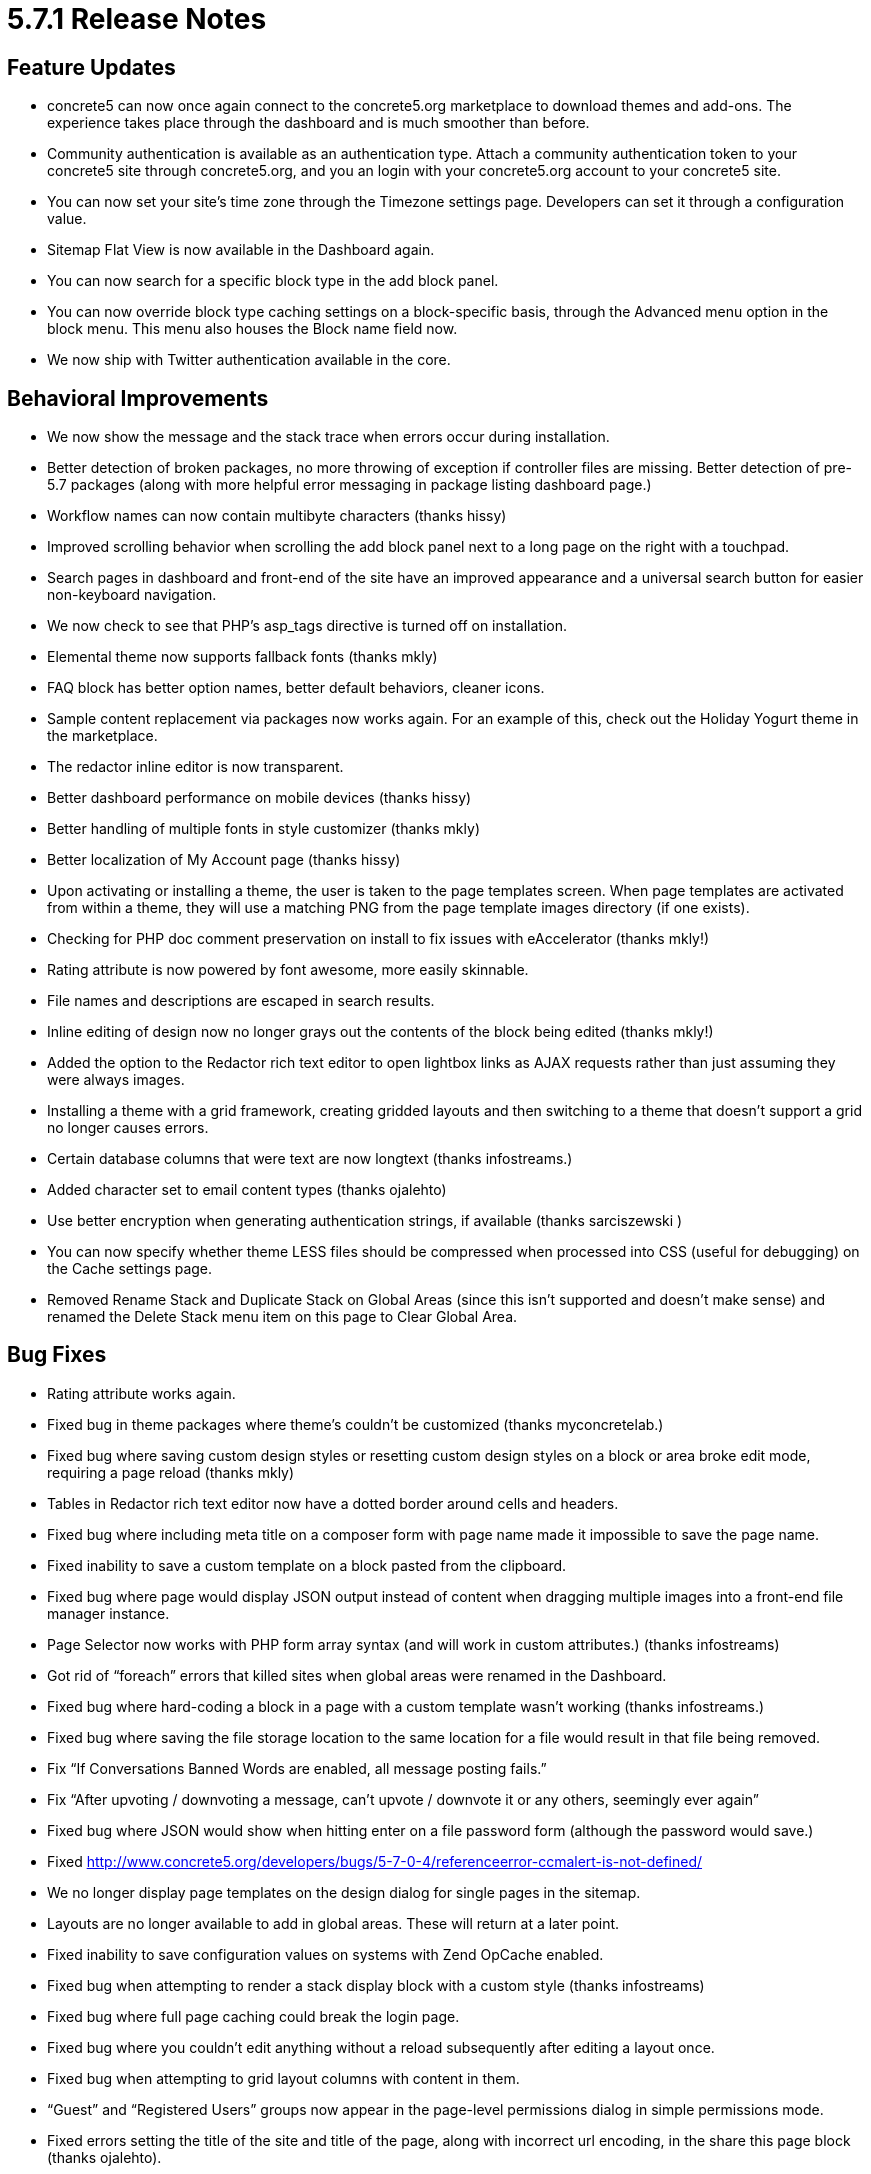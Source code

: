 = 5.7.1 Release Notes

== Feature Updates

* concrete5 can now once again connect to the concrete5.org marketplace to download themes and add-ons. The experience takes place through the dashboard and is much smoother than before.
* Community authentication is available as an authentication type. Attach a community authentication token to your concrete5 site through concrete5.org, and you an login with your concrete5.org account to your concrete5 site.
* You can now set your site’s time zone through the Timezone settings page. Developers can set it through a configuration value.
* Sitemap Flat View is now available in the Dashboard again.
* You can now search for a specific block type in the add block panel.
* You can now override block type caching settings on a block-specific basis, through the Advanced menu option in the block menu. This menu also houses the Block name field now.
* We now ship with Twitter authentication available in the core.

== Behavioral Improvements

* We now show the message and the stack trace when errors occur during installation.
* Better detection of broken packages, no more throwing of exception if controller files are missing. Better detection of pre-5.7 packages (along with more helpful error messaging in package listing dashboard page.)
* Workflow names can now contain multibyte characters (thanks hissy)
* Improved scrolling behavior when scrolling the add block panel next to a long page on the right with a touchpad.
* Search pages in dashboard and front-end of the site have an improved appearance and a universal search button for easier non-keyboard navigation.
* We now check to see that PHP’s asp_tags directive is turned off on installation.
* Elemental theme now supports fallback fonts (thanks mkly)
* FAQ block has better option names, better default behaviors, cleaner icons.
* Sample content replacement via packages now works again. For an example of this, check out the Holiday Yogurt theme in the marketplace.
* The redactor inline editor is now transparent.
* Better dashboard performance on mobile devices (thanks hissy)
* Better handling of multiple fonts in style customizer (thanks mkly)
* Better localization of My Account page (thanks hissy)
* Upon activating or installing a theme, the user is taken to the page templates screen. When page templates are activated from within a theme, they will use a matching PNG from the page template images directory (if one exists).
* Checking for PHP doc comment preservation on install to fix issues with eAccelerator (thanks mkly!)
* Rating attribute is now powered by font awesome, more easily skinnable.
* File names and descriptions are escaped in search results.
* Inline editing of design now no longer grays out the contents of the block being edited (thanks mkly!)
* Added the option to the Redactor rich text editor to open lightbox links as AJAX requests rather than just assuming they were always images.
* Installing a theme with a grid framework, creating gridded layouts and then switching to a theme that doesn’t support a grid no longer causes errors.
* Certain database columns that were text are now longtext (thanks infostreams.)
* Added character set to email content types (thanks ojalehto)
* Use better encryption when generating authentication strings, if available (thanks sarciszewski )
* You can now specify whether theme LESS files should be compressed when processed into CSS (useful for debugging) on the Cache settings page.
* Removed Rename Stack and Duplicate Stack on Global Areas (since this isn’t supported and doesn’t make sense) and renamed the Delete Stack menu item on this page to Clear Global Area.

== Bug Fixes

* Rating attribute works again.
* Fixed bug in theme packages where theme’s couldn’t be customized (thanks myconcretelab.)
* Fixed bug where saving custom design styles or resetting custom design styles on a block or area broke edit mode, requiring a page reload (thanks mkly)
* Tables in Redactor rich text editor now have a dotted border around cells and headers.
* Fixed bug where including meta title on a composer form with page name made it impossible to save the page name.
* Fixed inability to save a custom template on a block pasted from the clipboard.
* Fixed bug where page would display JSON output instead of content when dragging multiple images into a front-end file manager instance.
* Page Selector now works with PHP form array syntax (and will work in custom attributes.) (thanks infostreams)
* Got rid of “foreach” errors that killed sites when global areas were renamed in the Dashboard.
* Fixed bug where hard-coding a block in a page with a custom template wasn’t working (thanks infostreams.)
* Fixed bug where saving the file storage location to the same location for a file would result in that file being removed.
* Fix “If Conversations Banned Words are enabled, all message posting fails.”
* Fix “After upvoting / downvoting a message, can't upvote / downvote it or any others, seemingly ever again”
* Fixed bug where JSON would show when hitting enter on a file password form (although the password would save.)
* Fixed http://www.concrete5.org/developers/bugs/5-7-0-4/referenceerror-ccmalert-is-not-defined/
* We no longer display page templates on the design dialog for single pages in the sitemap.
* Layouts are no longer available to add in global areas. These will return at a later point.
* Fixed inability to save configuration values on systems with Zend OpCache enabled.
* Fixed bug when attempting to render a stack display block with a custom style (thanks infostreams)
* Fixed bug where full page caching could break the login page.
* Fixed bug where you couldn’t edit anything without a reload subsequently after editing a layout once.
* Fixed bug when attempting to grid layout columns with content in them.
* “Guest” and “Registered Users” groups now appear in the page-level permissions dialog in simple permissions mode.
* Fixed errors setting the title of the site and title of the page, along with incorrect url encoding, in the share this page block (thanks ojalehto).
* Fixed errors when visiting IP blacklist dashboard page on case sensitive file systems (thanks cpill0789!)
* Fixed bug where a block couldn’t have a custom class and custom design properties attached to it (thanks jordif)
* Fixed mis-positioned block type icons in the blocks panel on non-Bootstrap3 themes.
* Fixed bug where area permissions weren’t properly trickling down into layout sub-areas.
* Fixed bug where block permissions in layout sub-areas weren’t properly inheriting from the sub-area.
* Add-ons in multiple languages should honor the selected language again (thanks mlocati).
* Fixed some IPv6 calculations (thanks EC-Joe)
* Fixing bug with packaged 404 page theme template not displaying properly.
* Fixed bug with Google maps block not working when added to a page twice (thanks brucewyne)
* Moving a block now prompts you to check a page in rather than simple exiting edit mode (leaving a page potentially unapproved.) (thanks mkly)
* Fixed http://www.concrete5.org/developers/bugs/5-7-0-4/google-web-fonts-ssl-error/
* HTML Block can now be copied to the clipboard without errors (thanks mlocati)
* Fixed http://www.concrete5.org/developers/bugs/5-7-0-4/class-concretecorepagestackglobalarea-not-found/ (thanks mkly)
* Fixed foreach error message when attempting to delete versions in versionl panel with no versions selected. Made it button become disabled after deleting versions. (thank mlocati)
* Fixed delete error when deleting an instance of the FAQ block.

== Developers

* Parameters can now be added to closure controller routes.
* Extending the advanced search interface for pages, themes and users is easier now (thanks ijessup)
* We can now import name and description from themes by defining getThemeName() and getThemeDescription() in the theme’s PageTheme class (thanks mlocati.)
